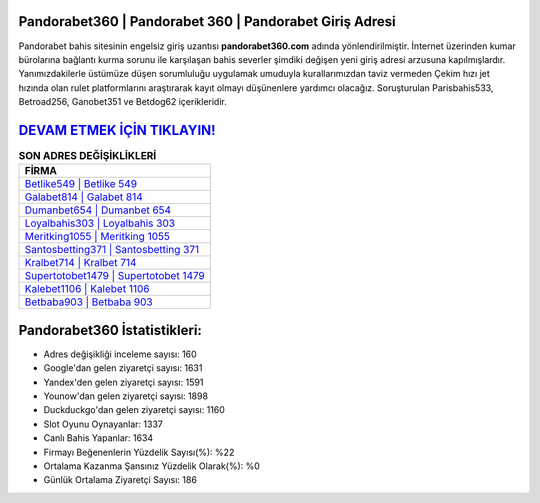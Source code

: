 ﻿Pandorabet360 | Pandorabet 360 | Pandorabet Giriş Adresi
===================================

.. image:: images/pandorabet-giris.jpg
   :width: 600
   
Pandorabet bahis sitesinin engelsiz giriş uzantısı **pandorabet360.com** adında yönlendirilmiştir. İnternet üzerinden kumar bürolarına bağlantı kurma sorunu ile karşılaşan bahis severler şimdiki değişen yeni giriş adresi arzusuna kapılmışlardır. Yanımızdakilerle üstümüze düşen sorumluluğu uygulamak umuduyla kurallarımızdan taviz vermeden Çekim hızı jet hızında olan rulet platformlarını araştırarak kayıt olmayı düşünenlere yardımcı olacağız. Soruşturulan Parisbahis533, Betroad256, Ganobet351 ve Betdog62 içerikleridir.

`DEVAM ETMEK İÇİN TIKLAYIN! <https://uclck.me/gonow>`_
==============

.. list-table:: **SON ADRES DEĞİŞİKLİKLERİ**
   :widths: 100
   :header-rows: 1

   * - FİRMA
   * - `Betlike549 | Betlike 549 <betlike549-betlike-549-betlike-giris-adresi.html>`_
   * - `Galabet814 | Galabet 814 <galabet814-galabet-814-galabet-giris-adresi.html>`_
   * - `Dumanbet654 | Dumanbet 654 <dumanbet654-dumanbet-654-dumanbet-giris-adresi.html>`_	 
   * - `Loyalbahis303 | Loyalbahis 303 <loyalbahis303-loyalbahis-303-loyalbahis-giris-adresi.html>`_	 
   * - `Meritking1055 | Meritking 1055 <meritking1055-meritking-1055-meritking-giris-adresi.html>`_ 
   * - `Santosbetting371 | Santosbetting 371 <santosbetting371-santosbetting-371-santosbetting-giris-adresi.html>`_
   * - `Kralbet714 | Kralbet 714 <kralbet714-kralbet-714-kralbet-giris-adresi.html>`_	 
   * - `Supertotobet1479 | Supertotobet 1479 <supertotobet1479-supertotobet-1479-supertotobet-giris-adresi.html>`_
   * - `Kalebet1106 | Kalebet 1106 <kalebet1106-kalebet-1106-kalebet-giris-adresi.html>`_
   * - `Betbaba903 | Betbaba 903 <betbaba903-betbaba-903-betbaba-giris-adresi.html>`_
	 
Pandorabet360 İstatistikleri:
===================================	 
* Adres değişikliği inceleme sayısı: 160
* Google'dan gelen ziyaretçi sayısı: 1631
* Yandex'den gelen ziyaretçi sayısı: 1591
* Younow'dan gelen ziyaretçi sayısı: 1898
* Duckduckgo'dan gelen ziyaretçi sayısı: 1160
* Slot Oyunu Oynayanlar: 1337
* Canlı Bahis Yapanlar: 1634
* Firmayı Beğenenlerin Yüzdelik Sayısı(%): %22
* Ortalama Kazanma Şansınız Yüzdelik Olarak(%): %0
* Günlük Ortalama Ziyaretçi Sayısı: 186
